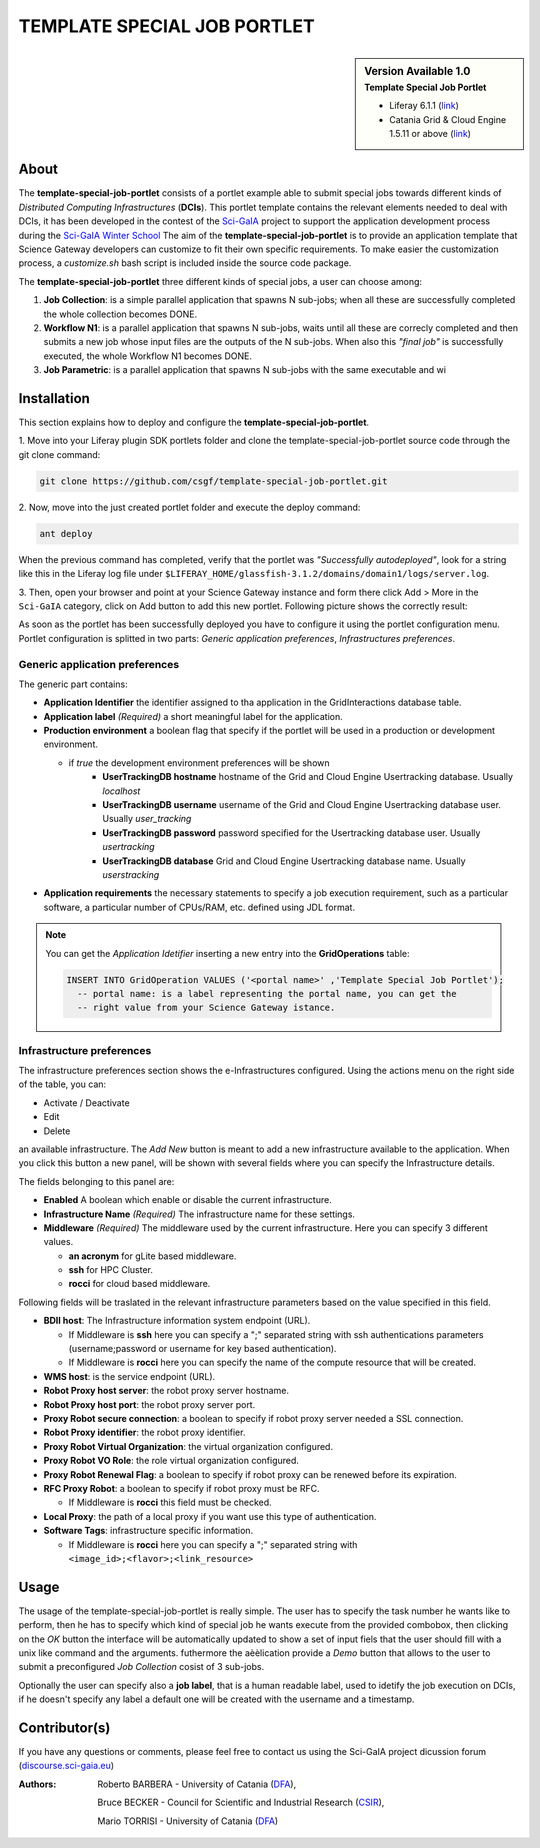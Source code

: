 *********************************
TEMPLATE SPECIAL JOB PORTLET
*********************************

.. sidebar:: Version Available 1.0
    :subtitle: Template Special Job Portlet

    - Liferay 6.1.1 (`link <https://sourceforge.net/projects/lportal/files/Liferay%20Portal/6.1.1%20GA2/>`_)
    - Catania Grid & Cloud Engine 1.5.11 or above (`link <http://grid.ct.infn.it/csgf/binaries/GridEngine/>`_)

============
About
============

.. image:: images/AppLogo.png
   :height: 100px
   :align: left
   :target: https://github.com/sci-gaia/template-special-job-portlet
   :alt: template-special-job-portlet logo

The **template-special-job-portlet** consists of a portlet example able to submit
special jobs towards different kinds of *Distributed Computing Infrastructures*
(**DCIs**). This portlet template contains the relevant elements needed to deal
with DCIs, it has been developed in the contest of the `Sci-GaIA <http://www.sci-gaia.eu/>`_  project
to support the application development process during the `Sci-GaIA Winter School
<http://courses.sci-gaia.eu/courses/UNICT/WS2015/201603_01_31/about>`_
The aim of the **template-special-job-portlet** is to provide an application template that
Science Gateway developers can customize to fit their own specific requirements.
To make easier the customization process, a *customize.sh* bash script is included
inside the source code package.

The **template-special-job-portlet** three different kinds of special jobs, a user
can choose among:

1. **Job Collection**: is a simple parallel application that spawns N sub-jobs; when all these are successfully  completed the whole collection becomes DONE.

2. **Workflow N1**: is a parallel application that spawns N sub-jobs, waits until all these are correcly completed and then submits a new job whose input files are the outputs of the N sub-jobs. When also this `"final job"` is successfully executed, the whole Workflow N1 becomes DONE.

3. **Job Parametric**: is a parallel application that spawns N sub-jobs with the same executable and wi

============
Installation
============

This section explains how to deploy and configure the **template-special-job-portlet**.

1. Move into your Liferay plugin SDK portlets folder and clone the template-special-job-portlet
source code through the git clone command:

.. code:: bash

        git clone https://github.com/csgf/template-special-job-portlet.git

2. Now, move into the just created portlet folder and execute the deploy
command:

.. code:: bash

        ant deploy

When the previous command has completed, verify that the portlet was *"Successfully
autodeployed"*, look for a string like this in the Liferay log
file under ``$LIFERAY_HOME/glassfish-3.1.2/domains/domain1/logs/server.log``.

3. Then, open your browser and point at your Science Gateway instance and form
there click Add > More in the ``Sci-GaIA`` category, click on Add button to
add this new portlet. Following picture shows the correctly result:

.. image:: images/template-view.png
    :align: center
    :scale: 60%
    :alt: template-special-job-portlet view

As soon as the portlet has been successfully deployed you have to configure it using
the portlet configuration menu. Portlet configuration is splitted in two parts:
*Generic application preferences*, *Infrastructures preferences*.

Generic application preferences
~~~~~~~~~~~~~~~~~~~~~~~~~~~~~~~

The generic part contains:

* **Application Identifier** the identifier assigned to tha application in the GridInteractions database table.
* **Application label** *(Required)* a short meaningful label for the application.
* **Production environment** a boolean flag that specify if the portlet will be used in a production or development environment.

  * if *true* the development environment preferences will be shown
      * **UserTrackingDB hostname** hostname of the Grid and Cloud Engine Usertracking database. Usually *localhost*
      * **UserTrackingDB username** username of the Grid and Cloud Engine Usertracking database user. Usually *user_tracking*
      * **UserTrackingDB password** password specified for the Usertracking database user. Usually *usertracking*
      * **UserTrackingDB database** Grid and Cloud Engine Usertracking database name. Usually *userstracking*
* **Application requirements** the necessary statements to specify a job execution requirement, such as a particular software, a particular number of CPUs/RAM, etc. defined using JDL format.

.. image:: images/portlet-config.png
   :align: center
   :scale: 70%
   :alt: template-special-job-portlet preference

.. note:: You can get the *Application Idetifier* inserting a new entry into the **GridOperations** table:

    .. code:: sql

        INSERT INTO GridOperation VALUES ('<portal name>' ,'Template Special Job Portlet');
          -- portal name: is a label representing the portal name, you can get the
          -- right value from your Science Gateway istance.


Infrastructure preferences
~~~~~~~~~~~~~~~~~~~~~~~~~~~~~~~

The infrastructure preferences section shows the e-Infrastructures configured.
Using the actions menu on the right side of the table, you can:

* Activate / Deactivate
* Edit
* Delete

an available infrastructure.
The *Add New* button is meant to add a new infrastructure available to the application.
When you click this button a new panel, will be shown with several fields where
you can specify the Infrastructure details.

The fields belonging to this panel are:

* **Enabled** A boolean which enable or disable the current infrastructure.
* **Infrastructure Name** *(Required)* The infrastructure name for these settings.
* **Middleware** *(Required)* The middleware used by the current infrastructure. Here you can specify 3 different values.

  * **an acronym** for gLite based middleware.
  * **ssh** for HPC Cluster.
  * **rocci** for cloud based middleware.

Following fields will be traslated in the relevant infrastructure parameters based on the value specified in this field.

* **BDII host**: The Infrastructure information system endpoint (URL).

  * If Middleware is **ssh** here you can specify a ";" separated string with ssh authentications parameters (username;password or username for key based authentication).
  * If Middleware is **rocci** here you can specify the name of the compute resource that will be created.

* **WMS host**: is the service endpoint (URL).
* **Robot Proxy host server**: the robot proxy server hostname.
* **Robot Proxy host port**: the robot proxy server port.
* **Proxy Robot secure connection**: a boolean to specify if robot proxy server needed a SSL connection.
* **Robot Proxy identifier**: the robot proxy identifier.
* **Proxy Robot Virtual Organization**: the virtual organization configured.
* **Proxy Robot VO Role**: the role virtual organization configured.
* **Proxy Robot Renewal Flag**: a boolean to specify if robot proxy can be renewed before its expiration.
* **RFC Proxy Robot**: a boolean to specify if robot proxy must be RFC.

  * If Middleware is **rocci** this field must be checked.

* **Local Proxy**: the path of a local proxy if you want use this type of authentication.
* **Software Tags**: infrastructure specific information.

  * If Middleware is **rocci** here you can specify a ";" separated string with ``<image_id>;<flavor>;<link_resource>``

.. image:: images/add-infrastructure.png
   :align: center
   :scale: 70%
   :alt: template-special-job-portlet preference


============
Usage
============

The usage of the template-special-job-portlet is really simple. The user has to specify the task number
he wants like to perform, then he has to specify which kind of special job he wants
execute from the provided combobox, then clicking on the *OK* button the interface will
be automatically updated to show a set of input fiels that the user should fill
with a unix like command and the arguments. futhermore the aèèlication provide a
*Demo* button that allows to the user to submit a preconfigured *Job  Collection*
cosist of 3 sub-jobs.

Optionally the user can specify also a **job label**, that is a human readable label,
used to idetify the job execution on DCIs, if he doesn't specify any label
a default one will be created with the username and a timestamp.

.. image:: images/view.png
   :align: center
   :scale: 70%
   :alt: template-special-job-portlet view

==============
Contributor(s)
==============

If you have any questions or comments, please feel free to contact us using the
Sci-GaIA project dicussion forum (`discourse.sci-gaia.eu <http://discourse.sci-gaia.eu>`_)

.. _CSIR: http://www.csir.co.za/
.. _DFA: http://www.dfa.unict.it/

:Authors:
 Roberto BARBERA - University of Catania (DFA_),

 Bruce BECKER    - Council for Scientific and Industrial Research (CSIR_),

 Mario TORRISI   - University of Catania (DFA_)
